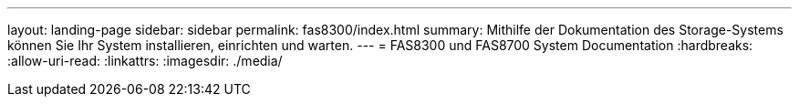 ---
layout: landing-page 
sidebar: sidebar 
permalink: fas8300/index.html 
summary: Mithilfe der Dokumentation des Storage-Systems können Sie Ihr System installieren, einrichten und warten. 
---
= FAS8300 und FAS8700 System Documentation
:hardbreaks:
:allow-uri-read: 
:linkattrs: 
:imagesdir: ./media/


